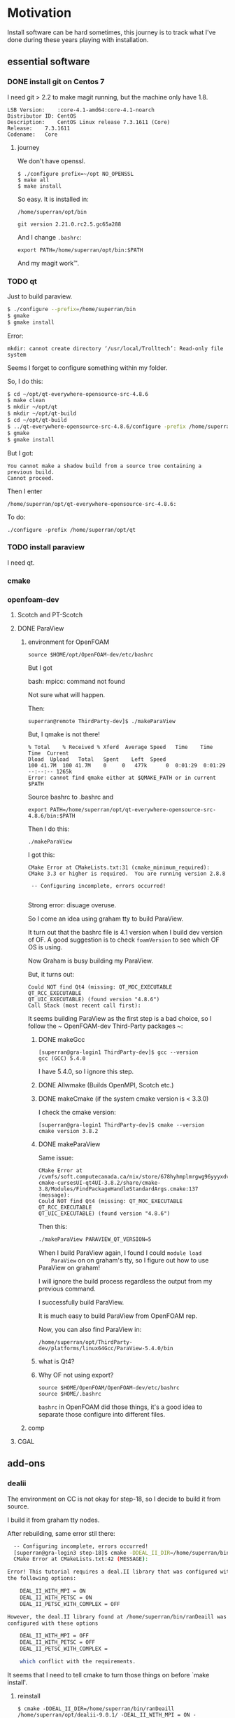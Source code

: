 * Motivation

Install software can be hard sometimes, this journey is to track what
I've done during these years playing with installation.


** essential software

*** DONE install git on Centos 7

    I need git > 2.2 to make magit running, but the machine only have
    1.8.
    #+BEGIN_SRC 
    LSB Version:	:core-4.1-amd64:core-4.1-noarch
    Distributor ID:	CentOS
    Description:	CentOS Linux release 7.3.1611 (Core) 
    Release:	7.3.1611
    Codename:	Core
    #+END_SRC

**** journey

     We don't have openssl.

     #+BEGIN_SRC 
     $ ./configure prefix=~/opt NO_OPENSSL
     $ make all
     $ make install
     #+END_SRC
    
     So easy. It is installed in:

     ~/home/superran/opt/bin~
    
     ~git version 2.21.0.rc2.5.gc65a288~

     And I change ~.bashrc~:

     ~export PATH=/home/superran/opt/bin:$PATH~

     And my magit work™.

*** TODO qt

    Just to build paraview.

    #+BEGIN_SRC sh
    $ ./configure --prefix=/home/superran/bin
    $ gmake
    $ gmake install
    #+END_SRC
    
    Error:
    #+BEGIN_SRC 
    mkdir: cannot create directory ‘/usr/local/Trolltech’: Read-only file system
    #+END_SRC

    Seems I forget to configure something within my folder.

    So, I do this:
    
    #+BEGIN_SRC sh
    $ cd ~/opt/qt-everywhere-opensource-src-4.8.6
    $ make clean
    $ mkdir ~/opt/qt
    $ mkdir ~/opt/qt-build
    $ cd ~/opt/qt-build
    $ ../qt-everywhere-opensource-src-4.8.6/configure -prefix /home/superran/opt/qt
    $ gmake
    $ gmake install
    #+END_SRC

    But I got:
    #+BEGIN_SRC 
    You cannot make a shadow build from a source tree containing a previous build.
    Cannot proceed.
    #+END_SRC

    Then I enter 

    #+BEGIN_SRC 
    /home/superran/opt/qt-everywhere-opensource-src-4.8.6:
    #+END_SRC

    To do:
    #+BEGIN_SRC 
    ./configure -prefix /home/superran/opt/qt
    #+END_SRC

*** TODO install paraview

    I need qt.

*** cmake
    
*** openfoam-dev

**** Scotch and PT-Scotch

**** DONE ParaView
***** environment for OpenFOAM

      #+BEGIN_SRC 
      source $HOME/opt/OpenFOAM-dev/etc/bashrc      
      #+END_SRC

      But I got 

      bash: mpicc: command not found
      
      Not sure what will happen.

      Then:

      #+BEGIN_SRC 
      superran@remote ThirdParty-dev]$ ./makeParaView      
      #+END_SRC

      But, I qmake is not there!

      #+BEGIN_SRC 
      % Total    % Received % Xferd  Average Speed   Time    Time     Time  Current
      Dload  Upload   Total   Spent    Left  Speed
      100 41.7M  100 41.7M    0     0   477k      0  0:01:29  0:01:29 --:--:-- 1265k
      Error: cannot find qmake either at $QMAKE_PATH or in current $PATH
      #+END_SRC

      Source bashrc to .bashrc and 

      #+BEGIN_SRC 
      export PATH=/home/superran/opt/qt-everywhere-opensource-src-4.8.6/bin:$PATH
      #+END_SRC
      
      Then I do this:
      
      #+BEGIN_SRC 
      ./makeParaView
      #+END_SRC

      I got this:
      #+BEGIN_SRC 
      CMake Error at CMakeLists.txt:31 (cmake_minimum_required):
      CMake 3.3 or higher is required.  You are running version 2.8.8

       -- Configuring incomplete, errors occurred!

      #+END_SRC

      Strong error: disuage overuse.

      So I come an idea using graham tty to build ParaView.

      It turn out that the bashrc file is 4.1 version when I build dev
      version of OF. A good suggestion is to check ~foamVersion~ to
      see which OF OS is using.

      Now Graham is busy building my ParaView.

      But, it turns out:

      #+BEGIN_SRC 
      Could NOT find Qt4 (missing: QT_MOC_EXECUTABLE QT_RCC_EXECUTABLE
      QT_UIC_EXECUTABLE) (found version "4.8.6")
      Call Stack (most recent call first):
      #+END_SRC

      It seems building ParaView as the first step is a bad choice, so
      I follow the ~  OpenFOAM-dev Third-Party packages ~:

******* DONE makeGcc
	#+BEGIN_SRC 
	[superran@gra-login1 ThirdParty-dev]$ gcc --version
	gcc (GCC) 5.4.0
	#+END_SRC

	I have 5.4.0, so I ignore this step.


******* DONE Allwmake  (Builds OpenMPI, Scotch etc.)
******* DONE makeCmake (if the system cmake version is < 3.3.0) 

	I check the cmake version:

	#+BEGIN_SRC 
	[superran@gra-login1 ThirdParty-dev]$ cmake --version
	cmake version 3.8.2
	#+END_SRC

******* DONE makeParaView
	Same issue:

	#+BEGIN_SRC 
	CMake Error at /cvmfs/soft.computecanada.ca/nix/store/678hyhmplmrgwg96yyyxdvbpchb8maya-cmake-cursesUI-qt4UI-3.8.2/share/cmake-3.8/Modules/FindPackageHandleStandardArgs.cmake:137 (message):
	Could NOT find Qt4 (missing: QT_MOC_EXECUTABLE QT_RCC_EXECUTABLE
	QT_UIC_EXECUTABLE) (found version "4.8.6")
	#+END_SRC
	
	Then this:
	#+BEGIN_SRC sh
	 ./makeParaView PARAVIEW_QT_VERSION=5
	#+END_SRC

	When I build ParaView again, I found I could ~module load
	ParaView~ on on graham's tty, so I figure out how to use
	ParaView on graham!

	I will ignore the build process regardless the output from my
	previous command.

	I successfully build ParaView.

	It is much easy to build ParaView from OpenFOAM rep.

	Now, you can also find ParaView in:

	~/home/superran/opt/ThirdParty-dev/platforms/linux64Gcc/ParaView-5.4.0/bin~
******* what is Qt4?
	
****** Why OF not using export?
       #+BEGIN_SRC 
       source $HOME/OpenFOAM/OpenFOAM-dev/etc/bashrc
       source $HOME/.bashrc       
       #+END_SRC

       ~bashrc~ in OpenFOAM did those things, it's a good idea to
       separate those configure into different files.
***** comp
**** CGAL
** add-ons
*** dealii

    The environment on CC is not okay for step-18, so I decide to
    build it from source.

    I build it from graham tty nodes.

    After rebuilding, same error stil there:

    #+BEGIN_SRC sh
      -- Configuring incomplete, errors occurred!
      [superran@gra-login3 step-18]$ cmake -DDEAL_II_DIR=/home/superran/bin/ranDeaill .
      CMake Error at CMakeLists.txt:42 (MESSAGE):

	Error! This tutorial requires a deal.II library that was configured with
	the following options:

	    DEAL_II_WITH_MPI = ON
	    DEAL_II_WITH_PETSC = ON
	    DEAL_II_PETSC_WITH_COMPLEX = OFF

	However, the deal.II library found at /home/superran/bin/ranDeaill was
	configured with these options

	    DEAL_II_WITH_MPI = OFF
	    DEAL_II_WITH_PETSC = OFF
	    DEAL_II_PETSC_WITH_COMPLEX = 

	    which conflict with the requirements.

    #+END_SRC

    It seems that I need to tell cmake to turn those things on before
    `make install'.
**** reinstall

     #+BEGIN_SRC 
     $ cmake -DDEAL_II_DIR=/home/superran/bin/ranDeaill /home/superran/opt/dealii-9.0.1/ -DEAL_II_WITH_MPI = ON -DEAL_II_WITH_PETSC = ON
     #+END_SRC

     There's a typo, you die if you are alex.

     #+BEGIN_SRC 
     $ cmake -DDEAL_II_DIR=/home/superran/bin/ranDeaill /home/superran/opt/dealii-9.0.1/ -DDEAL_II_WITH_MPI = ON -DDEAL_II_WITH_PETSC = ON
     #+END_SRC

     Then error:

     #+BEGIN_SRC 
      Could not find the petsc library!


  Please ensure that the petsc library version 3.3.0 or newer is installed on
  your computer and is configured with the same mpi options as deal.II

  If the library is not at a default location, either provide some hints

  for the autodetection:

  PETSc installed with --prefix=<...> to a destination:

      $ PETSC_DIR="..." cmake <...>
      $ cmake -DPETSC_DIR="..." <...>

  PETSc compiled in source tree:

      $ PETSC_DIR="..."  PETSC_ARCH="..." cmake <...>
      $ cmake -DPETSC_DIR="..." -DPETSC_ARCH="..." <...>

  or set the relevant variables by hand in ccmake.

     #+END_SRC
**** install petsc
